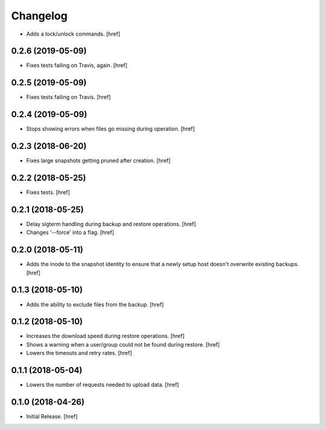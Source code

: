 Changelog
---------

- Adds a lock/unlock commands.
  [href]

0.2.6 (2019-05-09)
~~~~~~~~~~~~~~~~~~~~~

- Fixes tests failing on Travis, again.
  [href]

0.2.5 (2019-05-09)
~~~~~~~~~~~~~~~~~~~~~

- Fixes tests failing on Travis.
  [href]

0.2.4 (2019-05-09)
~~~~~~~~~~~~~~~~~~~~~

- Stops showing errors when files go missing during operation.
  [href]

0.2.3 (2018-06-20)
~~~~~~~~~~~~~~~~~~~~~

- Fixes large snapshots getting pruned after creation.
  [href]

0.2.2 (2018-05-25)
~~~~~~~~~~~~~~~~~~~~~

- Fixes tests.
  [href]

0.2.1 (2018-05-25)
~~~~~~~~~~~~~~~~~~~~~

- Delay sigterm handling during backup and restore operations.
  [href]

- Changes '--force' into a flag.
  [href]

0.2.0 (2018-05-11)
~~~~~~~~~~~~~~~~~~~~~

- Adds the inode to the snapshot identity to ensure that a newly setup host
  doesn't overwrite existing backups.
  [href]

0.1.3 (2018-05-10)
~~~~~~~~~~~~~~~~~~~~~

- Adds the ability to exclude files from the backup.
  [href]

0.1.2 (2018-05-10)
~~~~~~~~~~~~~~~~~~~~~

- Increases the download speed during restore operations.
  [href]

- Shows a warning when a user/group could not be found during restore.
  [href]

- Lowers the timeouts and retry rates.
  [href]

0.1.1 (2018-05-04)
~~~~~~~~~~~~~~~~~~~~~

- Lowers the number of requests needed to upload data.
  [href]

0.1.0 (2018-04-26)
~~~~~~~~~~~~~~~~~~~~~

- Initial Release.
  [href]
